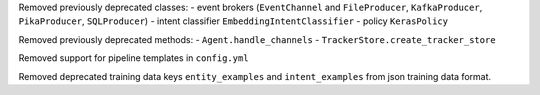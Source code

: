 Removed previously deprecated classes:
- event brokers (``EventChannel`` and ``FileProducer``, ``KafkaProducer``, ``PikaProducer``, ``SQLProducer``)
- intent classifier ``EmbeddingIntentClassifier``
- policy ``KerasPolicy``

Removed previously deprecated methods:
- ``Agent.handle_channels``
- ``TrackerStore.create_tracker_store``

Removed support for pipeline templates in ``config.yml``

Removed deprecated training data keys ``entity_examples`` and ``intent_examples`` from
json training data format.
